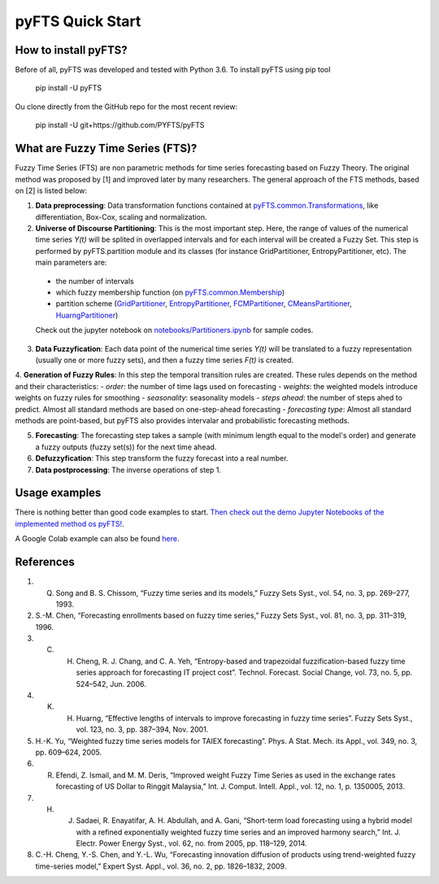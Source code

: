 pyFTS Quick Start
=================

How to install pyFTS?
---------------------

.. image:: https://img.shields.io/badge/Made%20with-Python-1f425f.svg

Before of all, pyFTS was developed and tested with Python 3.6. To install pyFTS using pip tool

	pip install -U pyFTS

Ou clone directly from the GitHub repo for the most recent review:

	pip install -U git+https://github.com/PYFTS/pyFTS


What are Fuzzy Time Series (FTS)?
---------------------------------

Fuzzy Time Series (FTS) are non parametric methods for time series forecasting based on Fuzzy Theory.  The original method was proposed by [1] and improved later by many researchers. The general approach of the FTS methods, based on [2] is listed below:

1. **Data preprocessing**: Data transformation functions contained at `pyFTS.common.Transformations <https://github.com/PYFTS/pyFTS/blob/master/pyFTS/common/Transformations.py>`_, like differentiation, Box-Cox, scaling and normalization.

2. **Universe of Discourse Partitioning**: This is the most important step. Here, the range of values of the numerical time series *Y(t)* will be splited in overlapped intervals and for each interval will be created a Fuzzy Set. This step is performed by pyFTS.partition module and its classes (for instance GridPartitioner, EntropyPartitioner, etc). The main parameters are:
 - the number of intervals
 - which fuzzy membership function (on `pyFTS.common.Membership <https://github.com/PYFTS/pyFTS/blob/master/pyFTS/common/Membership.py>`_)
 - partition scheme (`GridPartitioner <https://github.com/PYFTS/pyFTS/blob/master/pyFTS/partitioners/Grid.py>`_, `EntropyPartitioner <https://github.com/PYFTS/pyFTS/blob/master/pyFTS/partitioners/Entropy.py>`_, `FCMPartitioner <https://github.com/PYFTS/pyFTS/blob/master/pyFTS/partitioners/FCM.py>`_, `CMeansPartitioner <https://github.com/PYFTS/pyFTS/blob/master/pyFTS/partitioners/CMeans.py>`_, `HuarngPartitioner <https://github.com/PYFTS/pyFTS/blob/master/pyFTS/partitioners/Huarng.py>`_)
 
 Check out the jupyter notebook on `notebooks/Partitioners.ipynb <https://github.com/PYFTS/notebooks/Partitioners.ipynb>`_ for sample codes.
 
3. **Data Fuzzyfication**: Each data point of the numerical time series *Y(t)* will be translated to a fuzzy representation (usually one or more fuzzy sets), and then a fuzzy time series *F(t)* is created.

4. **Generation of Fuzzy Rules**: In this step the temporal transition rules are created. These rules depends on the method and their characteristics:
- *order*: the number of time lags used on forecasting
- *weights*: the weighted models introduce weights on fuzzy rules for smoothing
- *seasonality*: seasonality models 
- *steps ahead*: the number of steps ahed to predict. Almost all standard methods are based on one-step-ahead forecasting
- *forecasting type*: Almost all standard methods are point-based, but pyFTS also provides intervalar and probabilistic forecasting methods.

5. **Forecasting**: The forecasting step takes a sample (with minimum length equal to the model's order) and generate a fuzzy outputs (fuzzy set(s)) for the next time ahead. 

6. **Defuzzyfication**: This step transform the fuzzy forecast into a real number.

7. **Data postprocessing**: The inverse operations of step 1.

Usage examples
--------------

There is nothing better than good code examples to start. `Then check out the demo Jupyter Notebooks of the implemented method os pyFTS! <https://github.com/PYFTS/notebooks>`_.

A Google Colab example can also be found `here <https://drive.google.com/file/d/1zRBCHXOawwgmzjEoKBgmvBqkIrKxuaz9/view?usp=sharing>`_.

References
----------

1. Q. Song and B. S. Chissom, “Fuzzy time series and its models,” Fuzzy Sets Syst., vol. 54, no. 3, pp. 269–277, 1993.
2. S.-M. Chen, “Forecasting enrollments based on fuzzy time series,” Fuzzy Sets Syst., vol. 81, no. 3, pp. 311–319, 1996.
3. C. H. Cheng, R. J. Chang, and C. A. Yeh, “Entropy-based and trapezoidal fuzzification-based fuzzy time series approach for forecasting IT project cost”. Technol. Forecast. Social Change, vol. 73, no. 5, pp. 524–542, Jun. 2006.
4. K. H. Huarng, “Effective lengths of intervals to improve forecasting in fuzzy time series”. Fuzzy Sets Syst., vol. 123, no. 3, pp. 387–394, Nov. 2001.
5. H.-K. Yu, “Weighted fuzzy time series models for TAIEX forecasting”. Phys. A Stat. Mech. its Appl., vol. 349, no. 3, pp. 609–624, 2005.
6. R. Efendi, Z. Ismail, and M. M. Deris, “Improved weight Fuzzy Time Series as used in the exchange rates forecasting of US Dollar to Ringgit Malaysia,” Int. J. Comput. Intell. Appl., vol. 12, no. 1, p. 1350005, 2013.
7. H. J. Sadaei, R. Enayatifar, A. H. Abdullah, and A. Gani, “Short-term load forecasting using a hybrid model with a refined exponentially weighted fuzzy time series and an improved harmony search,” Int. J. Electr. Power Energy Syst., vol. 62, no. from 2005, pp. 118–129, 2014.
8. C.-H. Cheng, Y.-S. Chen, and Y.-L. Wu, “Forecasting innovation diffusion of products using trend-weighted fuzzy time-series model,” Expert Syst. Appl., vol. 36, no. 2, pp. 1826–1832, 2009.
